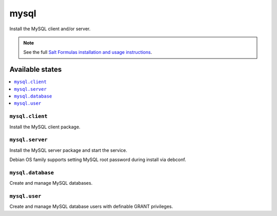 =====
mysql
=====

Install the MySQL client and/or server.

.. note::

    See the full `Salt Formulas installation and usage instructions
    <http://docs.saltstack.com/en/latest/topics/development/conventions/formulas.html>`_.

Available states
================

.. contents::
    :local:

``mysql.client``
----------------

Install the MySQL client package.

``mysql.server``
----------------

Install the MySQL server package and start the service.

Debian OS family supports setting MySQL root password during install via debconf.

``mysql.database``
----------------

Create and manage MySQL databases.

``mysql.user``
----------------

Create and manage MySQL database users with definable GRANT privileges.